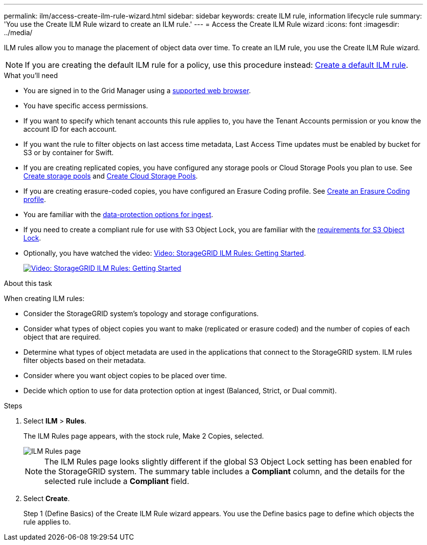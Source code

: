 ---
permalink: ilm/access-create-ilm-rule-wizard.html
sidebar: sidebar
keywords: create ILM rule, information lifecycle rule
summary: 'You use the Create ILM Rule wizard to create an ILM rule.'
---
= Access the Create ILM Rule wizard
:icons: font
:imagesdir: ../media/

[.lead]
ILM rules allow you to manage the placement of object data over time. To create an ILM rule, you use the Create ILM Rule wizard.

NOTE: If you are creating the default ILM rule for a policy, use this procedure instead: xref:creating-default-ilm-rule.adoc[Create a default ILM rule].

.What you'll need

* You are signed in to the Grid Manager using a xref:../admin/web-browser-requirements.adoc[supported web browser].
* You have specific access permissions.
* If you want to specify which tenant accounts this rule applies to, you have the Tenant Accounts permission or you know the account ID for each account.
* If you want the rule to filter objects on last access time metadata, Last Access Time updates must be enabled by bucket for S3 or by container for Swift.
* If you are creating replicated copies, you have configured any storage pools or Cloud Storage Pools you plan to use. See xref:creating-storage-pools.adoc[Create storage pools] and xref:creating-cloud-storage-pools.adoc[Create Cloud Storage Pools].
* If you are creating erasure-coded copies, you have configured an Erasure Coding profile. See xref:creating-erasure-coding-profile.adoc[Create an Erasure Coding profile].
* You are familiar with the xref:data-protection-options-for-ingest.adoc[data-protection options for ingest].
* If you need to create a compliant rule for use with S3 Object Lock, you are familiar with the xref:requirements-for-s3-object-lock.adoc[requirements for S3 Object Lock].
* Optionally, you have watched the video: https://netapp.hosted.panopto.com/Panopto/Pages/Viewer.aspx?id=beffbe9b-e95e-4a90-9560-acc5013c93d8[Video: StorageGRID ILM Rules: Getting Started^].
+
image::../media/video-screenshot-ilm-rules.png[link="https://netapp.hosted.panopto.com/Panopto/Pages/Viewer.aspx?id=beffbe9b-e95e-4a90-9560-acc5013c93d8" alt="Video: StorageGRID ILM Rules: Getting Started", window=_blank]


.About this task

When creating ILM rules:

* Consider the StorageGRID system's topology and storage configurations.
* Consider what types of object copies you want to make (replicated or erasure coded) and the number of copies of each object that are required.
* Determine what types of object metadata are used in the applications that connect to the StorageGRID system. ILM rules filter objects based on their metadata.
* Consider where you want object copies to be placed over time.
* Decide which option to use for data protection option at ingest (Balanced, Strict, or Dual commit).

.Steps

. Select *ILM* > *Rules*.
+
The ILM Rules page appears, with the stock rule, Make 2 Copies, selected.
+
image::../media/ilm_create_ilm_rule.png[ILM Rules page]
+
NOTE: The ILM Rules page looks slightly different if the global S3 Object Lock setting has been enabled for the StorageGRID system. The summary table includes a *Compliant* column, and the details for the selected rule include a *Compliant* field.

. Select *Create*.
+
Step 1 (Define Basics) of the Create ILM Rule wizard appears. You use the Define basics page to define which objects the rule applies to.

